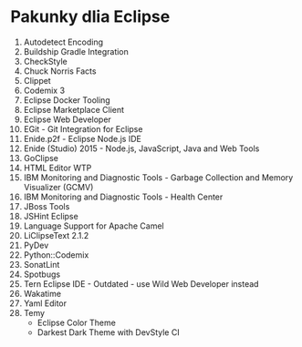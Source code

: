 * Pakunky dlia Eclipse

1. Autodetect Encoding
2. Buildship Gradle Integration
2. CheckStyle
3. Chuck Norris Facts
4. Clippet
5. Codemix 3
6. Eclipse Docker Tooling
7. Eclipse Marketplace Client
6. Eclipse Web Developer
7. EGit - Git Integration for Eclipse
7. Enide.p2f - Eclipse Node.js IDE
8. Enide (Studio) 2015 - Node.js, JavaScript, Java and Web Tools
9. GoClipse
10. HTML Editor WTP
11. IBM Monitoring and Diagnostic Tools - Garbage Collection and Memory Visualizer (GCMV)
12. IBM Monitoring and Diagnostic Tools - Health Center
13. JBoss Tools
14. JSHint Eclipse
15. Language Support for Apache Camel
16. LiClipseText 2.1.2
15. PyDev
16. Python::Codemix
17. SonatLint
18. Spotbugs
19. Tern Eclipse IDE - Outdated - use Wild Web Developer instead
20. Wakatime
21. Yaml Editor 
22. Temy
    + Eclipse Color Theme
    + Darkest Dark Theme with DevStyle CI
